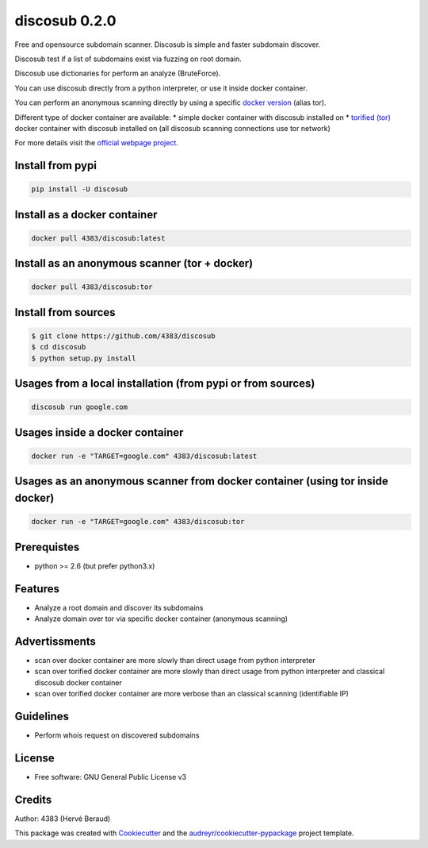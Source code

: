 ==============
discosub 0.2.0
==============

Free and opensource subdomain scanner. Discosub is simple and faster
subdomain discover.

Discosub test if a list of subdomains exist via fuzzing on root domain.

Discosub use dictionaries for perform an analyze (BruteForce).

You can use discosub directly from a python interpreter, or use it
inside docker container.

You can perform an anonymous scanning directly by using a specific
`docker version <https://hub.docker.com/r/4383/discosub/tags/>`__ (alias
tor).

Different type of docker container are available: \* simple docker
container with discosub installed on \* `torified
(tor) <https://www.torproject.org/>`__ docker container with discosub
installed on (all discosub scanning connections use tor network)

For more details visit the `official webpage
project <https://4383.github.io/discosub/>`__.

Install from pypi
-----------------

.. code:: shell

    pip install -U discosub

Install as a docker container
-----------------------------

.. code:: shell

    docker pull 4383/discosub:latest

Install as an anonymous scanner (tor + docker)
----------------------------------------------

.. code:: shell

    docker pull 4383/discosub:tor

Install from sources
--------------------

.. code:: shell

    $ git clone https://github.com/4383/discosub
    $ cd discosub
    $ python setup.py install

Usages from a local installation (from pypi or from sources)
------------------------------------------------------------

.. code:: shell

    discosub run google.com

Usages inside a docker container
--------------------------------

.. code:: shell

    docker run -e "TARGET=google.com" 4383/discosub:latest

Usages as an anonymous scanner from docker container (using tor inside docker)
------------------------------------------------------------------------------

.. code:: shell

    docker run -e "TARGET=google.com" 4383/discosub:tor

Prerequistes
------------

-  python >= 2.6 (but prefer python3.x)

Features
--------

-  Analyze a root domain and discover its subdomains
-  Analyze domain over tor via specific docker container (anonymous
   scanning)

Advertissments
--------------

-  scan over docker container are more slowly than direct usage from
   python interpreter
-  scan over torified docker container are more slowly than direct usage
   from python interpreter and classical discosub docker container
-  scan over torified docker container are more verbose than an
   classical scanning (identifiable IP)

Guidelines
----------

-  Perform whois request on discovered subdomains

License
-------

-  Free software: GNU General Public License v3

Credits
-------

Author: 4383 (Hervé Beraud)

This package was created with
`Cookiecutter <https://github.com/audreyr/cookiecutter>`__ and the
`audreyr/cookiecutter-pypackage <https://github.com/audreyr/cookiecutter-pypackage>`__
project template.
